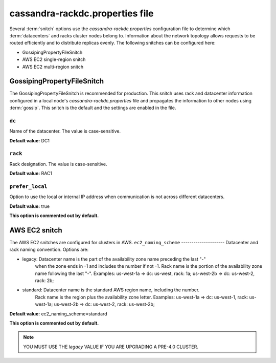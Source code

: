 .. _cassandra-rackdc:

cassandra-rackdc.properties file 
================================

Several :term:`snitch` options use the `cassandra-rackdc.properties` configuration file to determine which :term:`datacenters` and racks cluster nodes belong to. Information about the 
network topology allows requests to be routed efficiently and to distribute replicas evenly. The following snitches can be configured here:

- GossipingPropertyFileSnitch
- AWS EC2 single-region snitch
- AWS EC2 multi-region snitch

===========================
GossipingPropertyFileSnitch
===========================

The GossipingPropertyFileSnitch is recommended for production. This snitch uses rack and datacenter information configured in a local node's `cassandra-rackdc.properties`
file and propagates the information to other nodes using :term:`gossip`. This snitch is the default and the settings are enabled in the file.

``dc``
------
Name of the datacenter. The value is case-sensitive.

**Default value:** DC1

``rack``
--------
Rack designation. The value is case-sensitive.

**Default value:** RAC1 

``prefer_local``
----------------
Option to use the local or internal IP address when communication is not across different datacenters.

**Default value:** true

**This option is commented out by default.**

===========================
AWS EC2 snitch
===========================

The AWS EC2 snitches are configured for clusters in AWS. 
``ec2_naming_scheme``
---------------------
Datacenter and rack naming convention. Options are: 

- legacy: Datacenter name is the part of the availability zone name preceding the last "-"
          when the zone ends in -1 and includes the number if not -1. Rack name is the portion of
          the availability zone name following  the last "-".
          Examples: us-west-1a => dc: us-west, rack: 1a; us-west-2b => dc: us-west-2, rack: 2b;

- standard: Datacenter name is the standard AWS region name, including the number.
          Rack name is the region plus the availability zone letter.
          Examples: us-west-1a => dc: us-west-1, rack: us-west-1a; us-west-2b => dc: us-west-2, rack: us-west-2b;

**Default value:**  ec2_naming_scheme=standard

**This option is commented out by default.**

.. NOTE::
          YOU MUST USE THE `legacy` VALUE IF YOU ARE UPGRADING A PRE-4.0 CLUSTER.
